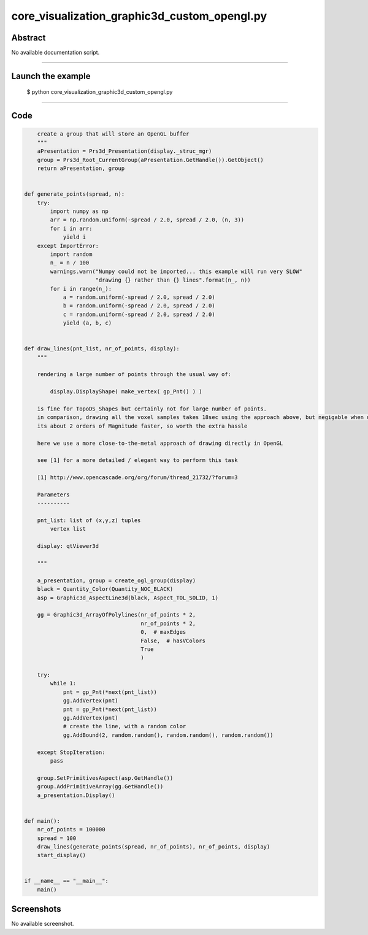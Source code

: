 core_visualization_graphic3d_custom_opengl.py
=============================================

Abstract
^^^^^^^^

No available documentation script.


------

Launch the example
^^^^^^^^^^^^^^^^^^

  $ python core_visualization_graphic3d_custom_opengl.py

------


Code
^^^^


.. code-block:: python

      create a group that will store an OpenGL buffer
      """
      aPresentation = Prs3d_Presentation(display._struc_mgr)
      group = Prs3d_Root_CurrentGroup(aPresentation.GetHandle()).GetObject()
      return aPresentation, group
  
  
  def generate_points(spread, n):
      try:
          import numpy as np
          arr = np.random.uniform(-spread / 2.0, spread / 2.0, (n, 3))
          for i in arr:
              yield i
      except ImportError:
          import random
          n_ = n / 100
          warnings.warn("Numpy could not be imported... this example will run very SLOW"
                        "drawing {} rather than {} lines".format(n_, n))
          for i in range(n_):
              a = random.uniform(-spread / 2.0, spread / 2.0)
              b = random.uniform(-spread / 2.0, spread / 2.0)
              c = random.uniform(-spread / 2.0, spread / 2.0)
              yield (a, b, c)
  
  
  def draw_lines(pnt_list, nr_of_points, display):
      """
  
      rendering a large number of points through the usual way of:
  
          display.DisplayShape( make_vertex( gp_Pnt() ) )
  
      is fine for TopoDS_Shapes but certainly not for large number of points.
      in comparison, drawing all the voxel samples takes 18sec using the approach above, but negigable when using this function
      its about 2 orders of Magnitude faster, so worth the extra hassle
  
      here we use a more close-to-the-metal approach of drawing directly in OpenGL
  
      see [1] for a more detailed / elegant way to perform this task
  
      [1] http://www.opencascade.org/org/forum/thread_21732/?forum=3
  
      Parameters
      ----------
  
      pnt_list: list of (x,y,z) tuples
          vertex list
  
      display: qtViewer3d
  
      """
  
      a_presentation, group = create_ogl_group(display)
      black = Quantity_Color(Quantity_NOC_BLACK)
      asp = Graphic3d_AspectLine3d(black, Aspect_TOL_SOLID, 1)
  
      gg = Graphic3d_ArrayOfPolylines(nr_of_points * 2,
                                      nr_of_points * 2,
                                      0,  # maxEdges
                                      False,  # hasVColors
                                      True
                                      )
  
      try:
          while 1:
              pnt = gp_Pnt(*next(pnt_list))
              gg.AddVertex(pnt)
              pnt = gp_Pnt(*next(pnt_list))
              gg.AddVertex(pnt)
              # create the line, with a random color
              gg.AddBound(2, random.random(), random.random(), random.random())
  
      except StopIteration:
          pass
  
      group.SetPrimitivesAspect(asp.GetHandle())
      group.AddPrimitiveArray(gg.GetHandle())
      a_presentation.Display()
  
  
  def main():
      nr_of_points = 100000
      spread = 100
      draw_lines(generate_points(spread, nr_of_points), nr_of_points, display)
      start_display()
  
  
  if __name__ == "__main__":
      main()

Screenshots
^^^^^^^^^^^


No available screenshot.
